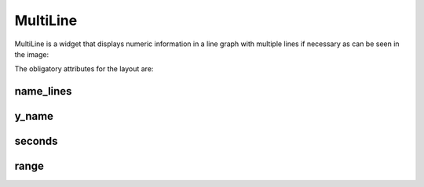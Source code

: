 .. _multiline:

MultiLine
---------

MultiLine is a widget that displays numeric information in a line graph with
multiple lines if necessary as can be seen in the image:

.. image:: images/multiple_line.png


The obligatory attributes for the layout are:

name_lines
::::::::::

y_name
::::::

seconds
:::::::

range
:::::
